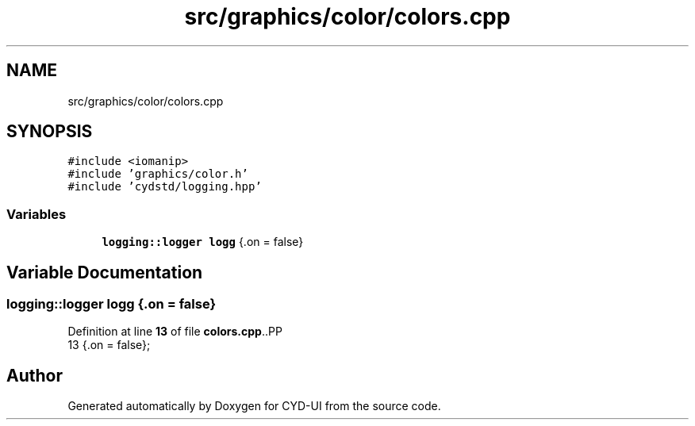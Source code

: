 .TH "src/graphics/color/colors.cpp" 3 "CYD-UI" \" -*- nroff -*-
.ad l
.nh
.SH NAME
src/graphics/color/colors.cpp
.SH SYNOPSIS
.br
.PP
\fC#include <iomanip>\fP
.br
\fC#include 'graphics/color\&.h'\fP
.br
\fC#include 'cydstd/logging\&.hpp'\fP
.br

.SS "Variables"

.in +1c
.ti -1c
.RI "\fBlogging::logger\fP \fBlogg\fP {\&.on = false}"
.br
.in -1c
.SH "Variable Documentation"
.PP 
.SS "\fBlogging::logger\fP logg {\&.on = false}"

.PP
Definition at line \fB13\fP of file \fBcolors\&.cpp\fP\&..PP
.nf
13 {\&.on = false};
.fi

.SH "Author"
.PP 
Generated automatically by Doxygen for CYD-UI from the source code\&.

